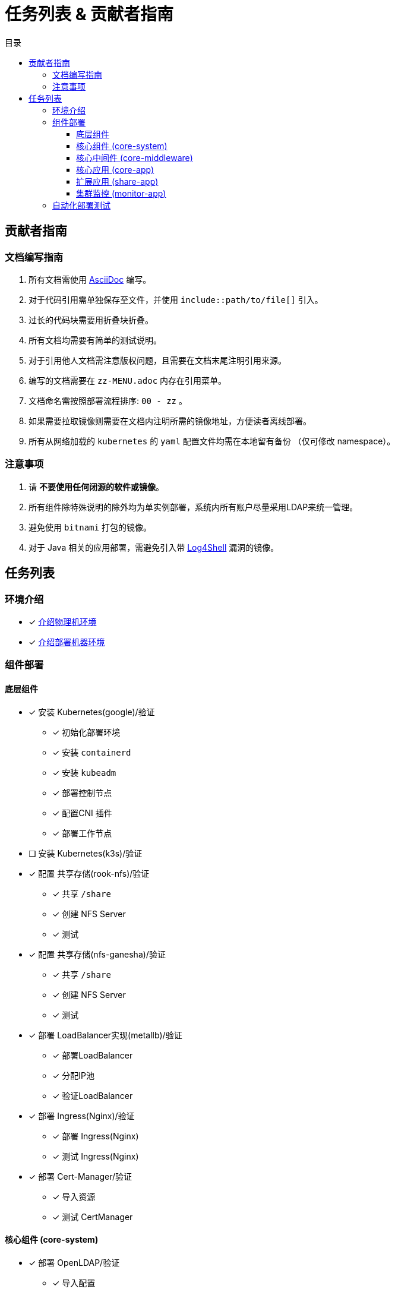 = 任务列表 & 贡献者指南
:experimental:
:icons: font
:toc: right
:toc-title: 目录
:toclevels: 4
:source-highlighter: rouge

== 贡献者指南

=== 文档编写指南

. 所有文档需使用 link:https://asciidoc.org/[AsciiDoc] 编写。
. 对于代码引用需单独保存至文件，并使用 `include::path/to/file[]` 引入。
. 过长的代码块需要用折叠块折叠。
. 所有文档均需要有简单的测试说明。
. 对于引用他人文档需注意版权问题，且需要在文档末尾注明引用来源。
. 编写的文档需要在 `zz-MENU.adoc` 内存在引用菜单。
. 文档命名需按照部署流程排序: `00 - zz` 。
. 如果需要拉取镜像则需要在文档内注明所需的镜像地址，方便读者离线部署。
. 所有从网络加载的 `kubernetes` 的  `yaml` 配置文件均需在本地留有备份 （仅可修改 namespace）。

=== 注意事项

. 请 *不要使用任何闭源的软件或镜像*。
. 所有组件除特殊说明的除外均为单实例部署，系统内所有账户尽量采用LDAP来统一管理。
. 避免使用 `bitnami` 打包的镜像。
. 对于 Java 相关的应用部署，需避免引入带 link:https://www.cve.org/CVERecord?id=CVE-2021-44228[Log4Shell] 漏洞的镜像。

== 任务列表

=== 环境介绍

* [x] link:./zz-document/other/HARDWARE_INFO.adoc[介绍物理机环境]
* [x] link:./zz-document/other/HARDWARE_INFO.adoc[介绍部署机器环境]

=== 组件部署

==== 底层组件

* [x] 安装 Kubernetes(google)/验证
** [x] 初始化部署环境
** [x] 安装 `containerd`
** [x] 安装 `kubeadm`
** [x] 部署控制节点
** [x] 配置CNI 插件
** [x] 部署工作节点
* [ ] 安装 Kubernetes(k3s)/验证
//TODO
* [x] 配置 共享存储(rook-nfs)/验证
** [x] 共享 `/share`
** [x] 创建 NFS Server
** [x] 测试
* [x] 配置 共享存储(nfs-ganesha)/验证
** [x] 共享 `/share`
** [x] 创建 NFS Server
** [x] 测试
* [x] 部署 LoadBalancer实现(metallb)/验证
** [x] 部署LoadBalancer
** [x] 分配IP池
** [x] 验证LoadBalancer
* [x] 部署 Ingress(Nginx)/验证
** [x] 部署 Ingress(Nginx)
** [x] 测试 Ingress(Nginx)
* [x] 部署 Cert-Manager/验证
** [x] 导入资源
** [x] 测试 CertManager

==== 核心组件 (core-system)

* [x] 部署 OpenLDAP/验证
** [x] 导入配置
** [x] 创建PVC
** [x] 安装 OpenLDAP
** [x] 添加 MemberOf 支持
** [x] 验证
* [x] 部署 ldap-account-manager/验证
** [x] 部署 APP
** [x] 部署 Service
** [x] 部署 Ingress
** [x] 验证
* [ ] 部署 Velero
//TODO

==== 核心中间件 (core-middleware)

* [x] 部署 MariaDB/验证
** [x] 创建PVC
** [x] 创建服务及绑定
** [x] 测试部署
* [x] 部署 Redis/验证
* [x] 部署 PostgresSQL/验证
* [x] 部署 ElasticSearch/验证

==== 核心应用 (core-app)

* [ ] 部署 Nexus3/验证
* [ ] 部署 Gitlab/验证

==== 扩展应用 (share-app)

* [ ] 部署 Gitlab-Runner/验证
* [ ] 部署 Jellyfin/验证
* [ ] 部署 V2ray/验证

==== 集群监控 (monitor-app)

* [ ] 部署 Prometheus/验证
* [ ] 部署 AlertManager/验证
* [ ] 部署 Grafana/验证
* [ ] 部署 NodeExporter/验证

=== 自动化部署测试

* [ ] 使用 Gitlab Actions 做自动化测试
* [ ] 使用 Gitlab Runner 做自动化测试

